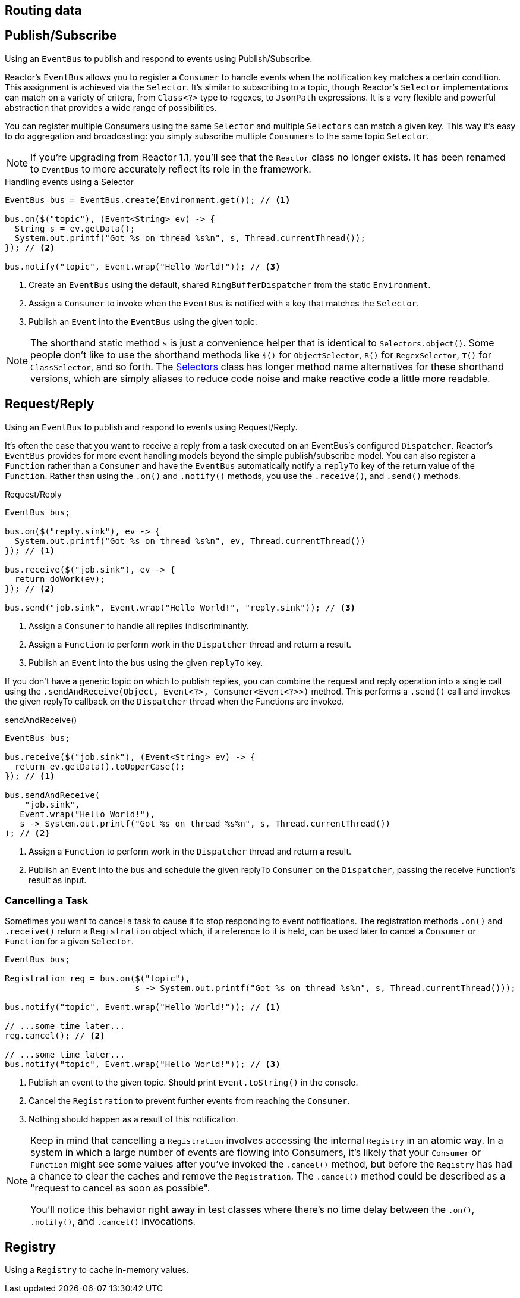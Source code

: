 [[bus]]
== Routing data

[[bus-publish-subscribe]]
== Publish/Subscribe
Using an `EventBus` to publish and respond to events using Publish/Subscribe.

Reactor's `EventBus` allows you to register a `Consumer` to handle events when the notification key matches a certain condition. This assignment is achieved via the `Selector`. It's similar to subscribing to a topic, though Reactor's `Selector` implementations can match on a variety of critera, from `Class<?>` type to regexes, to `JsonPath` expressions. It is a very flexible and powerful abstraction that provides a wide range of possibilities.

You can register multiple Consumers using the same `Selector` and multiple `Selectors` can match a given key. This way it's easy to do aggregation and broadcasting: you simply subscribe multiple `Consumers` to the same topic `Selector`.

[NOTE]
====
If you're upgrading from Reactor 1.1, you'll see that the `Reactor` class no longer exists. It has been renamed to `EventBus` to more accurately reflect its role in the framework.
====

.Handling events using a Selector
[source,java]
----
EventBus bus = EventBus.create(Environment.get()); // <1>

bus.on($("topic"), (Event<String> ev) -> {
  String s = ev.getData();
  System.out.printf("Got %s on thread %s%n", s, Thread.currentThread());
}); // <2>

bus.notify("topic", Event.wrap("Hello World!")); // <3>
----
<1> Create an `EventBus` using the default, shared `RingBufferDispatcher` from the static `Environment`. 
<2> Assign a `Consumer` to invoke when the `EventBus` is notified with a key that matches the `Selector`.
<3> Publish an `Event` into the `EventBus` using the given topic.

[NOTE]
====
The shorthand static method `$` is just a convenience helper that is identical to `Selectors.object()`. Some people don't like to use the shorthand methods like `$()` for `ObjectSelector`, `R()` for `RegexSelector`, `T()` for `ClassSelector`, and so forth. The link:/docs/api/reactor/bus/selector/Selectors.html#method.summary[Selectors] class has longer method name alternatives for these shorthand versions, which are simply aliases to reduce code noise and make reactive code a little more readable.
====

[[bus-request-reply]]
== Request/Reply
Using an `EventBus` to publish and respond to events using Request/Reply.

It's often the case that you want to receive a reply from a task executed on an EventBus's configured `Dispatcher`. Reactor's `EventBus` provides for more event handling models beyond the simple publish/subscribe model. You can also register a `Function` rather than a `Consumer` and have the `EventBus` automatically notify a `replyTo` key of the return value of the `Function`. Rather than using the `.on()` and `.notify()` methods, you use the `.receive()`, and `.send()` methods.

.Request/Reply
[source,java]
----
EventBus bus;

bus.on($("reply.sink"), ev -> {
  System.out.printf("Got %s on thread %s%n", ev, Thread.currentThread())
}); // <1>

bus.receive($("job.sink"), ev -> {
  return doWork(ev);
}); // <2>

bus.send("job.sink", Event.wrap("Hello World!", "reply.sink")); // <3>
----
<1> Assign a `Consumer` to handle all replies indiscriminantly.
<2> Assign a `Function` to perform work in the `Dispatcher` thread and return a result.
<3> Publish an `Event` into the bus using the given `replyTo` key.

If you don't have a generic topic on which to publish replies, you can combine the request and reply operation into a single call using the `.sendAndReceive(Object, Event<?>, Consumer<Event<?>>)` method. This performs a `.send()` call and invokes the given replyTo callback on the `Dispatcher` thread when the Functions are invoked.

.sendAndReceive()
[source,java]
----
EventBus bus;

bus.receive($("job.sink"), (Event<String> ev) -> {
  return ev.getData().toUpperCase();
}); // <1>

bus.sendAndReceive(
    "job.sink",
   Event.wrap("Hello World!"),
   s -> System.out.printf("Got %s on thread %s%n", s, Thread.currentThread())
); // <2>
----
<1> Assign a `Function` to perform work in the `Dispatcher` thread and return a result.
<2> Publish an `Event` into the bus and schedule the given replyTo `Consumer` on the `Dispatcher`, passing the receive Function's result as input.

=== Cancelling a Task

Sometimes you want to cancel a task to cause it to stop responding to event notifications. The registration methods `.on()` and `.receive()` return a `Registration` object which, if a reference to it is held, can be used later to cancel a `Consumer` or `Function` for a given `Selector`.

[source,java]
----
EventBus bus;

Registration reg = bus.on($("topic"),
                          s -> System.out.printf("Got %s on thread %s%n", s, Thread.currentThread()));

bus.notify("topic", Event.wrap("Hello World!")); // <1>

// ...some time later...
reg.cancel(); // <2>

// ...some time later...
bus.notify("topic", Event.wrap("Hello World!")); // <3>
----
<1> Publish an event to the given topic. Should print `Event.toString()` in the console.
<2> Cancel the `Registration` to prevent further events from reaching the `Consumer`.
<3> Nothing should happen as a result of this notification.

[NOTE]
====
Keep in mind that cancelling a `Registration` involves accessing the internal `Registry` in an atomic way. In a system in which a large number of events are flowing into Consumers, it's likely that your `Consumer` or `Function` might see some values after you've invoked the `.cancel()` method, but before the `Registry` has had a chance to clear the caches and remove the `Registration`. The `.cancel()` method could be described as a "request to cancel as soon as possible".

You'll notice this behavior right away in test classes where there's no time delay between the `.on()`, `.notify()`, and `.cancel()` invocations.
====

[[bus-registry]]
== Registry
Using a `Registry` to cache in-memory values.